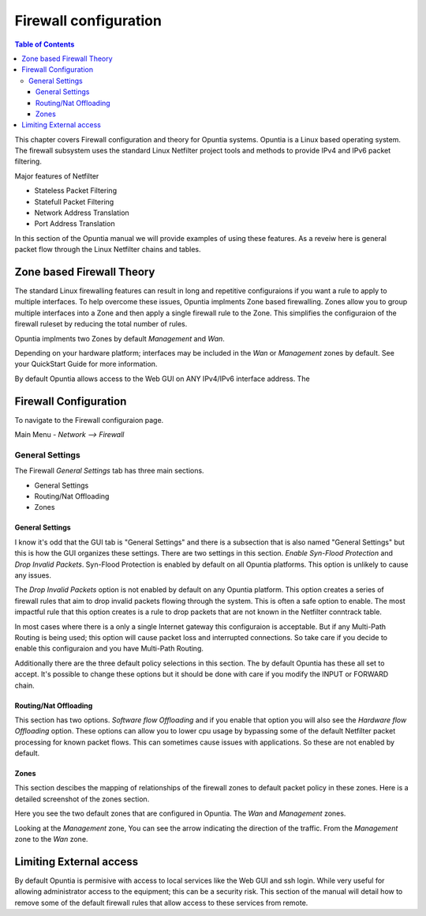 ======================
Firewall configuration
======================

.. contents:: Table of Contents

This chapter covers Firewall configuration and theory for Opuntia systems. Opuntia is a Linux based operating system. The 
firewall subsystem uses the standard Linux Netfilter project tools and methods to provide IPv4 and IPv6 packet filtering. 

Major features of Netfilter

* Stateless Packet Filtering
* Statefull Packet Filtering
* Network Address Translation
* Port Address Translation

In this section of the Opuntia manual we will provide examples of using these features. As a reveiw here is general packet flow
through the Linux Netfilter chains and tables.

.. image:: ../manual-images/Netfilter-packet-flow.svg
  :width: 700
  :alt: Packet Flow in Linux Netfilter



.. _Firewall-Zone-based:

Zone based Firewall Theory
--------------------------

The standard Linux firewalling features can result in long and repetitive configuraions if you want a rule to apply to multiple
interfaces. To help overcome these issues, Opuntia implments Zone based firewalling. Zones allow you to group multiple interfaces
into a Zone and then apply a single firewall rule to the Zone. This simplifies the configuraion of the firewall ruleset by 
reducing the total number of rules. 

Opuntia implments two Zones by default *Management* and *Wan*. 

Depending on your hardware platform; interfaces may be included in the *Wan* or *Management* zones by default. See your QuickStart
Guide for more information. 

By default Opuntia allows access to the Web GUI on ANY IPv4/IPv6 interface address. The 

Firewall Configuration
----------------------

To navigate to the Firewall configuraion page. 

Main Menu - *Network --> Firewall*

General Settings
################

.. image:: ../manual-images/Firewall-Gereral-Settings.png
  :width: 600
  :alt: The main Firewall General Settings page

The Firewall *General Settings* tab has three main sections. 

* General Settings
* Routing/Nat Offloading
* Zones

General Settings
****************

I know it's odd that the GUI tab is "General Settings" and there is a subsection that is also named "General Settings" but this
is how the GUI organizes these settings. There are two settings in this section. *Enable Syn-Flood Protection* and *Drop Invalid 
Packets*. Syn-Flood Protection is enabled by default on all Opuntia platforms. This option is unlikely to cause any issues. 

The *Drop Invalid Packets* option is not enabled by default on any Opuntia platform. This option creates a series of firewall 
rules that aim to drop invalid packets flowing through the system. This is often a safe option to enable. The most impactful rule
that this option creates is a rule to drop packets that are not known in the Netfilter conntrack table. 

In most cases where there is a only a single Internet gateway this configuraion is acceptable. But if any Multi-Path Routing is 
being used; this option will cause packet loss and interrupted connections. So take care if you decide to enable this 
configuraion and you have Multi-Path Routing. 

Additionally there are the three default policy selections in this section. The by default Opuntia has these all set to accept. 
It's possible to change these options but it should be done with care if you modify the INPUT or FORWARD chain. 

Routing/Nat Offloading
**********************

This section has two options. *Software flow Offloading* and if you enable that option you will also see the *Hardware flow Offloading* 
option. These options can allow you to lower cpu usage by bypassing some of the default Netfilter packet processing for known 
packet flows. This can sometimes cause issues with applications. So these are not enabled by default. 

Zones
*****

This section descibes the mapping of relationships of the firewall zones to default packet policy in these zones. Here is a 
detailed screenshot of the zones section. 

.. image:: ../manual-images/Firewall-Gereral-Settings-zones.png
  :width: 600
  :alt: The main Firewall zones in detail

Here you see the two default zones that are configured in Opuntia. The *Wan* and *Management* zones.

Looking at the *Management* zone, You can see the arrow indicating the direction of the traffic. From the *Management* zone 
to the *Wan* zone. 

.. _Firewall-Limiting-External-access:

Limiting External access
------------------------

By default Opuntia is permisive with access to local services like the Web GUI and ssh login. While very useful for allowing 
administrator access to the equipment; this can be a security risk. This section of the manual will detail how to remove some of 
the default firewall rules that allow access to these services from remote. 


